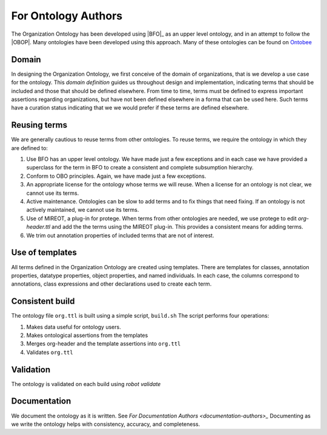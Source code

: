 For Ontology Authors
====================

The Organization Ontology has been developed using |BFO|_ as an upper level ontology,
and in an attempt to follow the |OBOP|.  Many ontologies have been developed using
this approach.  Many of these ontologies can be found on `Ontobee <http://ontobee.org>`_

Domain
------

In designing the Organization Ontology, we first conceive of the domain of organizations,
that is we develop a use case for the ontology.  This *domain definition* guides us
throughout design and implementation, indicating terms that should be included and those
that should be defined elsewhere.  From time to time, terms must be defined to 
express important assertions regarding organizations, but have not been defined 
elsewhere in a forma that can be used here.  Such terms have a curation status
indicating that we we would prefer if these terms are defined elsewhere.

Reusing terms
-------------

We are generally cautious to reuse terms from other ontologies.  To reuse terms, we
require the ontology in which they are defined to:

#.  Use BFO has an upper level ontology.  We have made just a few exceptions and
    in each case we have provided a superclass for the term in BFO to create a
    consistent and complete subsumption hierarchy.    
#.  Conform to OBO principles. Again, we have made just a few exceptions.
#.  An appropriate license for the ontology whose terms we will reuse.  When a license
    for an ontology is not clear, we cannot use its terms.
#.  Active maintenance.  Ontologies can be slow to add terms and to fix things that
    need fixing.  If an ontology is not actively maintained, we cannot use its terms.
#.  Use of MIREOT, a plug-in for protege.  When terms from other ontologies
    are needed, we use protege to edit `org-header.ttl` and add the the terms using
    the MIREOT plug-in.  This provides a consistent means for adding terms.
#.  We trim out annotation properties of included terms that are not of interest.

    
Use of templates
----------------

All terms defined in the Organization Ontology are created using templates.  There are
templates for classes, annotation properties, datatype properties, object properties,
and named individuals.  In each case, the columns correspond to annotations, class
expressions and other declarations used to create each term.

Consistent build
----------------

The ontology file ``org.ttl`` is built using a simple script, ``build.sh``  The script
performs four operations:

#.  Makes data useful for ontology users.
#.  Makes ontological assertions from the templates
#.  Merges org-header and the template assertions into ``org.ttl``
#.  Validates ``org.ttl``


Validation
----------

The ontology is validated on each build using *robot validate*

Documentation
-------------

We document the ontology as it is written.  See `For Documentation Authors 
<documentation-authors>_`  Documenting as we write the ontology helps with
consistency, accuracy, and completeness.